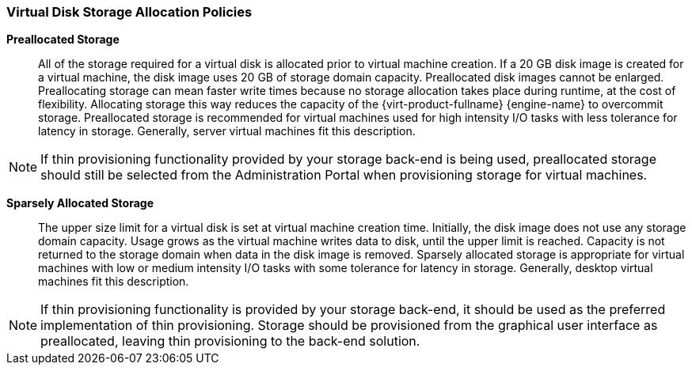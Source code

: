 :_content-type: CONCEPT
[id="Preallocated_Storage"]
=== Virtual Disk Storage Allocation Policies


*Preallocated Storage*:: All of the storage required for a virtual disk is allocated prior to virtual machine creation. If a 20 GB disk image is created for a virtual machine, the disk image uses 20 GB of storage domain capacity. Preallocated disk images cannot be enlarged. Preallocating storage can mean faster write times because no storage allocation takes place during runtime, at the cost of flexibility. Allocating storage this way reduces the capacity of the {virt-product-fullname} {engine-name} to overcommit storage. Preallocated storage is recommended for virtual machines used for high intensity I/O tasks with less tolerance for latency in storage. Generally, server virtual machines fit this description.

[NOTE]
====
If thin provisioning functionality provided by your storage back-end is being used, preallocated storage should still be selected from the Administration Portal when provisioning storage for virtual machines.
====


*Sparsely Allocated Storage*:: The upper size limit for a virtual disk is set at virtual machine creation time. Initially, the disk image does not use any storage domain capacity. Usage grows as the virtual machine writes data to disk, until the upper limit is reached. Capacity is not returned to the storage domain when data in the disk image is removed. Sparsely allocated storage is appropriate for virtual machines with low or medium intensity I/O tasks with some tolerance for latency in storage. Generally, desktop virtual machines fit this description.

[NOTE]
====
If thin provisioning functionality is provided by your storage back-end, it should be used as the preferred implementation of thin provisioning. Storage should be provisioned from the graphical user interface as preallocated, leaving thin provisioning to the back-end solution.
====

